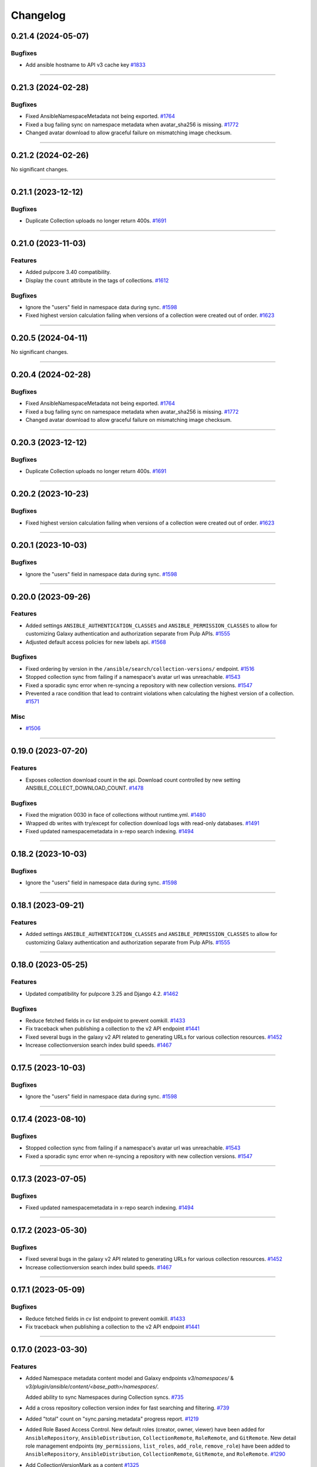 =========
Changelog
=========

..
    You should *NOT* be adding new change log entries to this file, this
    file is managed by towncrier. You *may* edit previous change logs to
    fix problems like typo corrections or such.
    To add a new change log entry, please see
    https://docs.pulpproject.org/en/3.0/nightly/contributing/git.html#changelog-update

    WARNING: Don't drop the next directive!

.. towncrier release notes start

0.21.4 (2024-05-07)
===================

Bugfixes
--------

- Add ansible hostname to API v3 cache key
  `#1833 <https://github.com/pulp/pulp_ansible/issues/1833>`__


----


0.21.3 (2024-02-28)
===================

Bugfixes
--------

- Fixed AnsibleNamespaceMetadata not being exported.
  `#1764 <https://github.com/pulp/pulp_ansible/issues/1764>`__
- Fixed a bug failing sync on namespace metadata when avatar_sha256 is missing.
  `#1772 <https://github.com/pulp/pulp_ansible/issues/1772>`__
- Changed avatar download to allow graceful failure on mismatching image checksum.
  


----


0.21.2 (2024-02-26)
===================

No significant changes.


----


0.21.1 (2023-12-12)
===================

Bugfixes
--------

- Duplicate Collection uploads no longer return 400s.
  `#1691 <https://github.com/pulp/pulp_ansible/issues/1691>`__


----


0.21.0 (2023-11-03)
===================

Features
--------

- Added pulpcore 3.40 compatibility.
- Display the ``count`` attribute in the tags of collections.
  `#1612 <https://github.com/pulp/pulp_ansible/issues/1612>`__


Bugfixes
--------

- Ignore the "users" field in namespace data during sync.
  `#1598 <https://github.com/pulp/pulp_ansible/issues/1598>`__
- Fixed highest version calculation failing when versions of a collection were created out of order.
  `#1623 <https://github.com/pulp/pulp_ansible/issues/1623>`__


----


0.20.5 (2024-04-11)
===================

No significant changes.


----


0.20.4 (2024-02-28)
===================

Bugfixes
--------

- Fixed AnsibleNamespaceMetadata not being exported.
  `#1764 <https://github.com/pulp/pulp_ansible/issues/1764>`__
- Fixed a bug failing sync on namespace metadata when avatar_sha256 is missing.
  `#1772 <https://github.com/pulp/pulp_ansible/issues/1772>`__
- Changed avatar download to allow graceful failure on mismatching image checksum.
  


----


0.20.3 (2023-12-12)
===================

Bugfixes
--------

- Duplicate Collection uploads no longer return 400s.
  `#1691 <https://github.com/pulp/pulp_ansible/issues/1691>`__


----


0.20.2 (2023-10-23)
===================

Bugfixes
--------

- Fixed highest version calculation failing when versions of a collection were created out of order.
  `#1623 <https://github.com/pulp/pulp_ansible/issues/1623>`__


----


0.20.1 (2023-10-03)
===================

Bugfixes
--------

- Ignore the "users" field in namespace data during sync.
  `#1598 <https://github.com/pulp/pulp_ansible/issues/1598>`__


----


0.20.0 (2023-09-26)
===================

Features
--------

- Added settings ``ANSIBLE_AUTHENTICATION_CLASSES`` and ``ANSIBLE_PERMISSION_CLASSES`` to allow for
  customizing Galaxy authentication and authorization separate from Pulp APIs.
  `#1555 <https://github.com/pulp/pulp_ansible/issues/1555>`__
- Adjusted default access policies for new labels api.
  `#1568 <https://github.com/pulp/pulp_ansible/issues/1568>`__


Bugfixes
--------

- Fixed ordering by version in the ``/ansible/search/collection-versions/`` endpoint.
  `#1516 <https://github.com/pulp/pulp_ansible/issues/1516>`__
- Stopped collection sync from failing if a namespace's avatar url was unreachable.
  `#1543 <https://github.com/pulp/pulp_ansible/issues/1543>`__
- Fixed a sporadic sync error when re-syncing a repository with new collection versions.
  `#1547 <https://github.com/pulp/pulp_ansible/issues/1547>`__
- Prevented a race condition that lead to contraint violations when calculating the highest version of a collection.
  `#1571 <https://github.com/pulp/pulp_ansible/issues/1571>`__


Misc
----

- `#1506 <https://github.com/pulp/pulp_ansible/issues/1506>`__


----


0.19.0 (2023-07-20)
===================

Features
--------

- Exposes collection download count in the api.
  Download count controlled by new setting ANSIBLE_COLLECT_DOWNLOAD_COUNT.
  `#1478 <https://github.com/pulp/pulp_ansible/issues/1478>`__


Bugfixes
--------

- Fixed the migration 0030 in face of collections without runtime.yml.
  `#1480 <https://github.com/pulp/pulp_ansible/issues/1480>`__
- Wrapped db writes with try/except for collection download logs with read-only databases.
  `#1491 <https://github.com/pulp/pulp_ansible/issues/1491>`__
- Fixed updated namespacemetadata in x-repo search indexing.
  `#1494 <https://github.com/pulp/pulp_ansible/issues/1494>`__


----


0.18.2 (2023-10-03)
===================

Bugfixes
--------

- Ignore the "users" field in namespace data during sync.
  `#1598 <https://github.com/pulp/pulp_ansible/issues/1598>`__


----


0.18.1 (2023-09-21)
===================

Features
--------

- Added settings ``ANSIBLE_AUTHENTICATION_CLASSES`` and ``ANSIBLE_PERMISSION_CLASSES`` to allow for
  customizing Galaxy authentication and authorization separate from Pulp APIs.
  `#1555 <https://github.com/pulp/pulp_ansible/issues/1555>`__


----


0.18.0 (2023-05-25)
===================

Features
--------

- Updated compatibility for pulpcore 3.25 and Django 4.2.
  `#1462 <https://github.com/pulp/pulp_ansible/issues/1462>`__


Bugfixes
--------

- Reduce fetched fields in cv list endpoint to prevent oomkill.
  `#1433 <https://github.com/pulp/pulp_ansible/issues/1433>`__
- Fix traceback when publishing a collection to the v2 API endpoint
  `#1441 <https://github.com/pulp/pulp_ansible/issues/1441>`__
- Fixed several bugs in the galaxy v2 API related to generating URLs for various collection resources.
  `#1452 <https://github.com/pulp/pulp_ansible/issues/1452>`__
- Increase collectionversion search index build speeds.
  `#1467 <https://github.com/pulp/pulp_ansible/issues/1467>`__


----


0.17.5 (2023-10-03)
===================

Bugfixes
--------

- Ignore the "users" field in namespace data during sync.
  `#1598 <https://github.com/pulp/pulp_ansible/issues/1598>`__


----


0.17.4 (2023-08-10)
===================

Bugfixes
--------

- Stopped collection sync from failing if a namespace's avatar url was unreachable.
  `#1543 <https://github.com/pulp/pulp_ansible/issues/1543>`__
- Fixed a sporadic sync error when re-syncing a repository with new collection versions.
  `#1547 <https://github.com/pulp/pulp_ansible/issues/1547>`__


----


0.17.3 (2023-07-05)
===================

Bugfixes
--------

- Fixed updated namespacemetadata in x-repo search indexing.
  `#1494 <https://github.com/pulp/pulp_ansible/issues/1494>`__


----


0.17.2 (2023-05-30)
===================

Bugfixes
--------

- Fixed several bugs in the galaxy v2 API related to generating URLs for various collection resources.
  `#1452 <https://github.com/pulp/pulp_ansible/issues/1452>`__
- Increase collectionversion search index build speeds.
  `#1467 <https://github.com/pulp/pulp_ansible/issues/1467>`__


----


0.17.1 (2023-05-09)
===================

Bugfixes
--------

- Reduce fetched fields in cv list endpoint to prevent oomkill.
  `#1433 <https://github.com/pulp/pulp_ansible/issues/1433>`__
- Fix traceback when publishing a collection to the v2 API endpoint
  `#1441 <https://github.com/pulp/pulp_ansible/issues/1441>`__


----


0.17.0 (2023-03-30)
===================

Features
--------

- Added Namespace metadata content model and Galaxy endpoints `v3/namespaces/` & `v3/plugin/ansible/content/<base_path>/namespaces/`.

  Added ability to sync Namespaces during Collection syncs.
  `#735 <https://github.com/pulp/pulp_ansible/issues/735>`__
- Add a cross repository collection version index for fast searching and filtering.
  `#739 <https://github.com/pulp/pulp_ansible/issues/739>`__
- Added "total" count on "sync.parsing.metadata" progress report.
  `#1219 <https://github.com/pulp/pulp_ansible/issues/1219>`__
- Added Role Based Access Control.
  New default roles (creator, owner, viewer) have been added for ``AnsibleRepository``, ``AnsibleDistribution``,
  ``CollectionRemote``, ``RoleRemote``, and ``GitRemote``.
  New detail role management endpoints (``my_permissions``, ``list_roles``, ``add_role``,
  ``remove_role``) have been added to ``AnsibleRepository``, ``AnsibleDistribution``, ``CollectionRemote``,
  ``GitRemote``, and ``RoleRemote``.
  `#1290 <https://github.com/pulp/pulp_ansible/issues/1290>`__
- Add CollectionVersionMark as a content
  `#1325 <https://github.com/pulp/pulp_ansible/issues/1325>`__
- Added ``last_sync_task`` field to ``CollectionRemote`` and ``AnsibleRepository``.
  Added filtering by ``url`` in ``CollectionRemote``.
  `#1344 <https://github.com/pulp/pulp_ansible/issues/1344>`__
- Created POST ``{repo_href}/copy_collection_version/`` and POST
  ``{repo_href}/copy_collection_version/`` API endpoints which
  allow for copying and moving collections between repos.
  `#1394 <https://github.com/pulp/pulp_ansible/issues/1394>`__


Bugfixes
--------

- GitRemotes can now be attached to an AnsibleRepository.
  `#1140 <https://github.com/pulp/pulp_ansible/issues/1140>`__
- Fixed a 500 server error in the ``repositories/ansible/ansible/{repository_pk}/versions/{number}/rebuild_metadata/`` endpoint.
  `#1322 <https://github.com/pulp/pulp_ansible/issues/1322>`__
- Pinned the dependency upper bound on setuptools to <66.2.0. Newer versions introduce stricter
  PEP-440 parsing.
  `#1340 <https://github.com/pulp/pulp_ansible/issues/1340>`__
- Fixed duplicate operationIDs in Galaxy V1 & V2 API endpoint schemas.
  `#1356 <https://github.com/pulp/pulp_ansible/issues/1356>`__
- Fix exclude list when syncing from galaxy_ng.
  `#1381 <https://github.com/pulp/pulp_ansible/issues/1381>`__
- Fixed broken sync form servers without signatures or marks.
  `#1387 <https://github.com/pulp/pulp_ansible/issues/1387>`__
- Fix 404 on collection detail routing for collections with a name of "collections".
  `#1388 <https://github.com/pulp/pulp_ansible/issues/1388>`__
- Pre-release collection versions should only be higher than stable releases when none exist.
  `#1391 <https://github.com/pulp/pulp_ansible/issues/1391>`__
- Selectively delete indexes for content no longer in the repo.
  `#1396 <https://github.com/pulp/pulp_ansible/issues/1396>`__


Improved Documentation
----------------------

- Fixed linebreak issues in remote workflow cli examples.
  `#1328 <https://github.com/pulp/pulp_ansible/issues/1328>`__


Misc
----

- `#1349 <https://github.com/pulp/pulp_ansible/issues/1349>`__


----


0.16.2 (2023-12-14)
===================

Bugfixes
--------

- Fix exclude list when syncing from galaxy_ng.
  `#1381 <https://github.com/pulp/pulp_ansible/issues/1381>`__
- Fix traceback when publishing a collection to the v2 API endpoint
  `#1441 <https://github.com/pulp/pulp_ansible/issues/1441>`__


----


0.16.1 (2023-02-23)
===================

Bugfixes
--------

- Removed unused dependency on packaging.
  `#1366 <https://github.com/pulp/pulp_ansible/issues/1366>`__


Improved Documentation
----------------------

- Fixed linebreak issues in remote workflow cli examples.
  `#1328 <https://github.com/pulp/pulp_ansible/issues/1328>`__


Misc
----

- `#1349 <https://github.com/pulp/pulp_ansible/issues/1349>`__


----


0.16.0 (2022-12-01)
===================

Features
--------

- An existing artifact or upload object can now be used to create a Collection.
  `#1175 <https://github.com/pulp/pulp_ansible/issues/1175>`__


Bugfixes
--------

- Properly return 400 error when trying to create/upload a duplicate Collection.
  `#1175 <https://github.com/pulp/pulp_ansible/issues/1175>`__
- Fixed unnecessary creation of intermediate repository versions when performing a collection delete.
  `#1274 <https://github.com/pulp/pulp_ansible/issues/1274>`__
- Limit search_vector to only tags for the collectionversion instead of all collectionversions.
  `#1278 <https://github.com/pulp/pulp_ansible/issues/1278>`__


Deprecations and Removals
-------------------------

- Renamed CollectionVersion upload fields [namespace, name, version] to expected_[namespace, name, version].

  Deprecated /ansible/collections/ upload endpoint. Use /pulp/api/v3/content/ansible/collection_versions/ instead.

  Deprecated Galaxy V2 Collection upload endpoint. Use Galaxy V3 Collection Artifact upload endpoint instead.
  `#1176 <https://github.com/pulp/pulp_ansible/issues/1176>`__


Misc
----

- `#1273 <https://github.com/pulp/pulp_ansible/issues/1273>`__


----


0.15.4 (2023-12-14)
===================

Bugfixes
--------

- Fix exclude list when syncing from galaxy_ng.
  `#1381 <https://github.com/pulp/pulp_ansible/issues/1381>`__


----


0.15.3 (2023-02-23)
===================

Bugfixes
--------

- Removed unused dependency on packaging.
  `#1366 <https://github.com/pulp/pulp_ansible/issues/1366>`__


Misc
----

- `#1349 <https://github.com/pulp/pulp_ansible/issues/1349>`__


----


0.15.2 (2023-02-03)
===================

Bugfixes
--------

- Pinned the dependency upper bound on setuptools to <66.2.0. Newer versions introduce stricter
  PEP-440 parsing.
  `#1340 <https://github.com/pulp/pulp_ansible/issues/1340>`__


----


0.15.1 (2023-01-20)
===================

Improved Documentation
----------------------

- Fixed linebreak issues in remote workflow cli examples.
  `#1328 <https://github.com/pulp/pulp_ansible/issues/1328>`__


Misc
----

- `#1273 <https://github.com/pulp/pulp_ansible/issues/1273>`__


----


0.15.0 (2022-09-21)
===================

Features
--------

- Implement v3/plugin/client-configuration/ endpoint to communicate to the ansible galaxy client
  which distribution to use.
  `#740 <https://github.com/pulp/pulp_ansible/issues/740>`__
- Added modelresources for Pulp import/export of collection version signatures.
  `#844 <https://github.com/pulp/pulp_ansible/issues/844>`__
- Added CollectionDownloadLog table and logger.
  `#946 <https://github.com/pulp/pulp_ansible/issues/946>`__
- Added ``rebuild_metadata`` endpoint to ansible repositories and repository versions.
  `#1106 <https://github.com/pulp/pulp_ansible/issues/1106>`__


Bugfixes
--------

- Fixed bug where Git Remote failed to clone git submodules when syncing a collection from a git
  repository.
  `#1065 <https://github.com/pulp/pulp_ansible/issues/1065>`__
- Add a `gpgkey` field to the ansible repository to ease verification of collection signatures.
  `#1086 <https://github.com/pulp/pulp_ansible/issues/1086>`__
- Fixed a bug where updating a CollectionRemote did not reset all repositories sync timestamp.
  `#1177 <https://github.com/pulp/pulp_ansible/issues/1177>`__
- Update the jsonschema requirements to not conflict with ansible-lint. Currently ansible-lint requires at least 4.9, so match that.
  `#1202 <https://github.com/pulp/pulp_ansible/issues/1202>`__
- Switched the attribute `token` on `CollectionRemotes` to be encrypted in the database and not to
  be exposed in the API.
  `#1221 <https://github.com/pulp/pulp_ansible/issues/1221>`__


Deprecations and Removals
-------------------------

- Removed ``keyring`` attribute from repositories in favor of ``gpgkey``.
  `#1086 <https://github.com/pulp/pulp_ansible/issues/1086>`__


Misc
----

- `#1230 <https://github.com/pulp/pulp_ansible/issues/1230>`__, `#1245 <https://github.com/pulp/pulp_ansible/issues/1245>`__


----


0.14.2 (2022-09-15)
===================

Bugfixes
--------

- Update the jsonschema requirements to not conflict with ansible-lint. Currently ansible-lint requires at least 4.9, so match that.
  `#1202 <https://github.com/pulp/pulp_ansible/issues/1202>`__


----


0.14.1 (2022-09-09)
===================

Misc
----

- `#1230 <https://github.com/pulp/pulp_ansible/issues/1230>`__


----


0.14.0 (2022-06-30)
===================

Features
--------

- Enable support for the pulpcore setting ``REDIRECT_TO_OBJECT_STORAGE=False``.
  `#943 <https://github.com/pulp/pulp_ansible/issues/943>`__


Bugfixes
--------

- Fixed 500 error when accessing Galaxy APIs when distribution is not pointing to a repository.
  `#909 <https://github.com/pulp/pulp_ansible/issues/909>`__
- Allow deleting collection versions when another version of the collection satisfies requirements.
  `#933 <https://github.com/pulp/pulp_ansible/issues/933>`__
- Fixed generation of the redirect url to the object storage
  `#956 <https://github.com/pulp/pulp_ansible/issues/956>`__
- Fixed improper type ``KeyringEnum`` being generated in client bindings.
  `#973 <https://github.com/pulp/pulp_ansible/issues/973>`__


Misc
----

- `#1035 <https://github.com/pulp/pulp_ansible/issues/1035>`__


----


0.13.6 (2023-02-03)
===================

Bugfixes
--------

- Pinned the dependency upper bound on setuptools to <66.2.0. Newer versions introduce stricter
  PEP-440 parsing.
  `#1340 <https://github.com/pulp/pulp_ansible/issues/1340>`__


Improved Documentation
----------------------

- Fixed linebreak issues in remote workflow cli examples.
  `#1328 <https://github.com/pulp/pulp_ansible/issues/1328>`__


----


0.13.5 (2022-11-16)
===================

Bugfixes
--------

- Switched the attribute `token` on `CollectionRemotes` not to be exposed in the API.
  `#1221 <https://github.com/pulp/pulp_ansible/issues/1221>`__


Misc
----

- `#1218 <https://github.com/pulp/pulp_ansible/issues/1218>`__


----


0.13.4 (2022-08-23)
===================

No significant changes.


----


0.13.3 (2022-08-22)
===================

No significant changes.


----


0.13.2 (2022-06-17)
===================

No significant changes.


----


0.13.1 (2022-06-15)
===================

Bugfixes
--------

- Allow deleting collection versions when another version of the collection satisfies requirements.
  `#933 <https://github.com/pulp/pulp_ansible/issues/933>`__
- Fixed improper type ``KeyringEnum`` being generated in client bindings.
  `#973 <https://github.com/pulp/pulp_ansible/issues/973>`__


----


0.13.0 (2022-04-11)
===================

Features
--------

- Galaxy API Refactor stage 1

  Move the existing collection views under /plugin/ansible/.
  Redirects the legacy v3 endpoints to their counterparts in /plugin/ansible/.
  Adds a new configuration option ANSIBLE_DEFAULT_DISTRIBUTION_PATH that allows users to configure a default distribution base path for the API.
  Adds a new configuration option ANSIBLE_URL_NAMESPACE that allows django URL namespace to be set on reverse so that urls can be configured to point correctly to the galaxy APIs when pulp ansible is deployed as part of automation hub.
  Adds the get v3/artifacts/path/file API endpoint from galaxy_ng.
  Enable RedirectContentGuard.
  `#728 <https://github.com/pulp/pulp_ansible/issues/728>`__
- Added upload endpoint for ``/content/ansible/collection_signatures/``
  `#837 <https://github.com/pulp/pulp_ansible/issues/837>`__
- Made certs dir configurable
  `#851 <https://github.com/pulp/pulp_ansible/issues/851>`__
- Add api endpoints to delete collections and collection versions.
  `#879 <https://github.com/pulp/pulp_ansible/issues/879>`__


Bugfixes
--------

- Fixed ``manifest`` and ``files`` fields not being set when uploading a collection.
  `#840 <https://github.com/pulp/pulp_ansible/issues/840>`__
- Signatures are now properly generated from a collection's MANIFEST.json file.
  `#841 <https://github.com/pulp/pulp_ansible/issues/841>`__
- Fixed collection signature filtering by ``signed_collection`` and ``signing_service``.
  `#860 <https://github.com/pulp/pulp_ansible/issues/860>`__
- Fix a bug where when a collection version is removed from a repository, it's associated signatures
  and deprecated content remains in the repository.
  `#889 <https://github.com/pulp/pulp_ansible/issues/889>`__


----


0.12.1 (2022-04-11)
===================

Bugfixes
--------

- Fixed ``manifest`` and ``files`` fields not being set when uploading a collection.
  `#840 <https://github.com/pulp/pulp_ansible/issues/840>`__


----


0.12.0 (2022-02-02)
===================

Features
--------

- Added Collection Signatures to the Galaxy V3 API to allow for syncing of signatures during a collection sync.
  `#748 <https://github.com/pulp/pulp_ansible/issues/748>`_
- Added ``CollectionVersionSignature`` content model to store signatures for Collections.
  `#757 <https://github.com/pulp/pulp_ansible/issues/757>`_
- Added API to serve Collection Signatures at ``/pulp/api/v3/content/ansible/collection_signatures/``.
  `#758 <https://github.com/pulp/pulp_ansible/issues/758>`_
- Enabled Collection Remote to sync content that was initially synced using Git Remote.
  `#778 <https://github.com/pulp/pulp_ansible/issues/778>`_


Bugfixes
--------

- Fixed the migrations 0035 and 0036 that handle the transition of deprecations to being repository
  content and used to fail on uniquenes constraints.
  `#791 <https://github.com/pulp/pulp_ansible/issues/791>`_
- Use proxy auth credentials of a Remote when syncing content
  `#801 <https://github.com/pulp/pulp_ansible/issues/801>`_
- Adds workaround to handle collections that do not have a ``requires_ansible`` in the
  ``meta/runtime.yml`` data. This can happen in collections from ``galaxy.ansible.com``.
  `#806 <https://github.com/pulp/pulp_ansible/issues/806>`_


Misc
----

- `#813 <https://github.com/pulp/pulp_ansible/issues/813>`_


----


0.11.1 (2021-12-20)
===================

Misc
----

- `#774 <https://github.com/pulp/pulp_ansible/issues/774>`_


----


0.11.0 (2021-12-15)
===================

Features
--------

- Added ability to sync only metadata from a Git remote. This is a tech preview feature. The
  functionality may change in the future.
  `#744 <https://github.com/pulp/pulp_ansible/issues/744>`_
- Syncing now excludes collection versions found at ``/excludes/`` endpoint of remote.
  `#750 <https://github.com/pulp/pulp_ansible/issues/750>`_
- Added a Git Remote that is used to sync content from Git repositories. This is a tech preview
  feature. The functionality may change in the future.
  `#751 <https://github.com/pulp/pulp_ansible/issues/751>`_
- Added ability to sync collections using GitRemote. This is a tech preview feature. The
  functionality may change in the future.
  `#752 <https://github.com/pulp/pulp_ansible/issues/752>`_
- Use ``shared_resources`` in tasks where appropriate.
  `#753 <https://github.com/pulp/pulp_ansible/issues/753>`_


Bugfixes
--------

- Case-insensitive search for the ``owner__username`` and role ``name`` fields in the pulp_ansible role view (same as on galaxy.ansible.com).
  `#747 <https://github.com/pulp/pulp_ansible/issues/747>`_


----


0.10.5 (2023-02-03)
===================

Bugfixes
--------

- Pinned the dependency upper bound on setuptools to <66.2.0. Newer versions introduce stricter
  PEP-440 parsing.
  `#1340 <https://github.com/pulp/pulp_ansible/issues/1340>`__


Improved Documentation
----------------------

- Fixed linebreak issues in remote workflow cli examples.
  `#1328 <https://github.com/pulp/pulp_ansible/issues/1328>`__


----


0.10.4 (2022-11-17)
===================

Bugfixes
--------

- Switched the attribute `token` on `CollectionRemotes` not to be exposed in the API.
  `#1221 <https://github.com/pulp/pulp_ansible/issues/1221>`__


----


0.10.3 (2022-06-07)
===================

Bugfixes
--------

- Syncing now excludes collection versions found at ``/excludes/`` endpoint of remote.
  `#960 <https://github.com/pulp/pulp_ansible/issues/960>`__


----


0.10.2 (2022-01-31)
===================

Bugfixes
--------

- Fixed the migrations 0035 and 0036 that handle the transition of deprecations to being repository
  content and used to fail on uniquenes constraints.
  `#791 <https://github.com/pulp/pulp_ansible/issues/791>`_
- Use proxy auth credentials of a Remote when syncing content
  `#801 <https://github.com/pulp/pulp_ansible/issues/801>`_
- Adds workaround to handle collections that do not have a ``requires_ansible`` in the
  ``meta/runtime.yml`` data. This can happen in collections from ``galaxy.ansible.com``.
  `#806 <https://github.com/pulp/pulp_ansible/issues/806>`_


----


0.10.1 (2021-10-05)
===================

Bugfixes
--------

- Added a better error message when trying to sync a missing collection using V3 endpoints.
  `#9404 <https://pulp.plan.io/issues/9404>`_
- Ensure deprecation status is in sync with the remote
  `#9442 <https://pulp.plan.io/issues/9442>`_
- Fixed optimized mirror syncs erroneously removing all content in the repository.
  `#9476 <https://pulp.plan.io/issues/9476>`_
- Changed the use of ``dispatch`` to match the signature from pulpcore>=3.15.
  `#9483 <https://pulp.plan.io/issues/9483>`_


Misc
----

- `#9368 <https://pulp.plan.io/issues/9368>`_


----


0.10.0 (2021-08-31)
===================

Features
--------

- Made deprecation exportable/importable
  `#8205 <https://pulp.plan.io/issues/8205>`_


Bugfixes
--------

- Fixed bug where sync tasks would open a lot of DB connections.
  `#9260 <https://pulp.plan.io/issues/9260>`_


Deprecations and Removals
-------------------------

- Turned collection deprecation status into a content.

  .. warning::

   Current deprecation history will be lost, only accounting for
   the latest repository version.

  `#8205 <https://pulp.plan.io/issues/8205>`_
- Dropped support for Python 3.6 and 3.7. pulp_ansible now supports Python 3.8+.
  `#9034 <https://pulp.plan.io/issues/9034>`_


Misc
----

- `#9119 <https://pulp.plan.io/issues/9119>`_


----


0.9.2 (2021-10-04)
==================

Bugfixes
--------

- Fixed optimized mirror syncs erroneously removing all content in the repository.
  (backported from #9476)
  `#9480 <https://pulp.plan.io/issues/9480>`_


----


0.9.1 (2021-08-25)
==================

Bugfixes
--------

- Improved performance on reporting progress on parsing collection metadata
  `#9137 <https://pulp.plan.io/issues/9137>`_
- Ensure galaxy-importer is used when uploading collections
  `#9220 <https://pulp.plan.io/issues/9220>`_


Misc
----

- `#9250 <https://pulp.plan.io/issues/9250>`_


----


0.9.0 (2021-07-21)
==================

Bugfixes
--------

- Renaming bindings to be compatible with pulpcore >= 3.14
  `#8971 <https://pulp.plan.io/issues/8971>`_


Misc
----

- `#8882 <https://pulp.plan.io/issues/8882>`_


----


0.8.1 (2021-07-21)
==================

Bugfixes
--------

- Fixed an error message which indicated that the remote url was invalid when in fact the requirements
  source url was invalid.
  `#8957 <https://pulp.plan.io/issues/8957>`_
- Use proxy auth credentials of a Remote when syncing content.
  `#9075 <https://pulp.plan.io/issues/9075>`_


Misc
----

- `#9006 <https://pulp.plan.io/issues/9006>`_


----


0.8.0 (2021-06-01)
Features
--------

- Pulp Ansible can now sync collection dependencies by setting the ``sync_dependencies`` option for ``CollectionRemote`` objects.
  (By default set to true)
  `#7751 <https://pulp.plan.io/issues/7751>`_
- Enabled pulp_label support for AnsibleDistributions
  `#8441 <https://pulp.plan.io/issues/8441>`_
- Provide backend storage url to galaxy-importer on collection import.
  `#8486 <https://pulp.plan.io/issues/8486>`_


Bugfixes
--------

- `/collection_versions/all/` endpoint is now streamed to alleviate timeout issues
  `#8439 <https://pulp.plan.io/issues/8439>`_
- V3 sync now properly waits for async task completion
  `#8442 <https://pulp.plan.io/issues/8442>`_
- Remove scheme from apache snippet
  `#8572 <https://pulp.plan.io/issues/8572>`_
- Fix collections endpoint for collections named "api"
  `#8587 <https://pulp.plan.io/issues/8587>`_
- Fix requirements.yml parser for pinned collection version
  `#8627 <https://pulp.plan.io/issues/8627>`_
- Fixed dependency syncing slowing down from excessive task creation
  `#8639 <https://pulp.plan.io/issues/8639>`_
- Updated api lengths for collection version fields to match db model lengths.
  `#8649 <https://pulp.plan.io/issues/8649>`_
- Optimized unpaginated collection_versions endpoint
  `#8746 <https://pulp.plan.io/issues/8746>`_


Improved Documentation
----------------------

- Fixed broken link on client bindings page
  `#8298 <https://pulp.plan.io/issues/8298>`_


Misc
----

- `#8589 <https://pulp.plan.io/issues/8589>`_


----


0.7.6 (2022-06-07)
==================

Bugfixes
--------

- Syncing now excludes collection versions found at ``/excludes/`` endpoint of remote.
  `#959 <https://github.com/pulp/pulp_ansible/issues/959>`__
- Fixed optimized mirror syncs erroneously removing all content in the repository.
  `#974 <https://github.com/pulp/pulp_ansible/issues/974>`__


----


0.7.5 (2022-01-31)
==================

Bugfixes
--------

- Use proxy auth credentials of a Remote when syncing content
  `#801 <https://github.com/pulp/pulp_ansible/issues/801>`_
- Adds workaround to handle collections that do not have a ``requires_ansible`` in the
  ``meta/runtime.yml`` data. This can happen in collections from ``galaxy.ansible.com``.
  `#806 <https://github.com/pulp/pulp_ansible/issues/806>`_


----


0.7.4 (2021-11-12)
==================

Bugfixes
--------

- `/collection_versions/all/` endpoint is now streamed to alleviate timeout issues
  Optimized unpaginated collection_versions endpoint
  (backported from #8439 and #8746) rochacbruno
  `#8923 <https://pulp.plan.io/issues/8923>`_
- Use proxy auth credentials of a Remote when syncing content. Warning: This is not a proper fix.
  The actual fix is shipped with 0.7.5.
  `#9391 <https://pulp.plan.io/issues/9391>`_


Misc
----

- `#8857 <https://pulp.plan.io/issues/8857>`_


----


0.7.3 (2021-04-29)
==================

Bugfixes
--------

- Fix requirements.yml parser for pinned collection version
  `#8647 <https://pulp.plan.io/issues/8647>`_
- V3 sync now properly waits for async task completion
  `#8664 <https://pulp.plan.io/issues/8664>`_
- Remove scheme from apache snippet
  `#8665 <https://pulp.plan.io/issues/8665>`_
- Fix collections endpoint for collections named "api"
  `#8666 <https://pulp.plan.io/issues/8666>`_
- Updated api lengths for collection version fields to match db model lengths.
  `#8667 <https://pulp.plan.io/issues/8667>`_


----


0.7.2 (2021-04-09)
==================

No significant changes.


----


0.7.1 (2021-03-04)
==================

Bugfixes
--------

- Removing ``manifest`` and ``files`` from metadata endpoints.
  `#8264 <https://pulp.plan.io/issues/8264>`_
- Fix V3 collection list endpoint when repository is empty
  `#8276 <https://pulp.plan.io/issues/8276>`_
- Use DRF token when no ``auth_url`` is provided
  `#8290 <https://pulp.plan.io/issues/8290>`_
- Fixed bug where rate limit wasn't being honored.
  `#8300 <https://pulp.plan.io/issues/8300>`_


----


0.7.0 (2021-02-11)
==================

Features
--------

- Ansible export/import is now available as a tech preview feature
  `#6738 <https://pulp.plan.io/issues/6738>`_
- Expose MANIFEST.json and FILES.json at CollectionVersion endpoint
  `#7572 <https://pulp.plan.io/issues/7572>`_
- Introduce a new ``v3/`` endpoint returning publication time
  `#7939 <https://pulp.plan.io/issues/7939>`_
- Introduces a new ``v3/collections/all/`` endpoint returning all collections unpaginated.
  `#7940 <https://pulp.plan.io/issues/7940>`_
- Introduces a new ``v3/collection_versions/all/`` endpoint returning all collections versions
  unpaginated.
  `#7941 <https://pulp.plan.io/issues/7941>`_
- Improve sync performance with no-op when possible. To disable the no-op optimization use the
  ``optimize=False`` option on the ``sync`` call.
  `#7942 <https://pulp.plan.io/issues/7942>`_
- Adds the ``requires_ansible`` attribute to the Galaxy V3 CollectionVersion APIs.
  This documents the version of Ansible required to use the collection.
  `#7949 <https://pulp.plan.io/issues/7949>`_
- Field ``updated_at`` from Galaxy v3 Collections endpoint using latest instead of highest version
  `#8012 <https://pulp.plan.io/issues/8012>`_
- Efficient sync with unpaginated metadata endpoints if they are available.
  `#8177 <https://pulp.plan.io/issues/8177>`_


Bugfixes
--------

- Make collection namespace max_length consistent in models
  `#8078 <https://pulp.plan.io/issues/8078>`_


Improved Documentation
----------------------

- Move official docs site to https://docs.pulpproject.org/pulp_ansible/.
  `#7926 <https://pulp.plan.io/issues/7926>`_
- Updated Roles and Collections workflows to use Pulp-CLI commands
  `#8076 <https://pulp.plan.io/issues/8076>`_


Misc
----

- `#8216 <https://pulp.plan.io/issues/8216>`_


----


0.6.2 (2021-03-03)
==================

Bugfixes
--------

- Use DRF token when no ``auth_url`` is provided
  `#8290 <https://pulp.plan.io/issues/8290>`_


----


0.6.1 (2021-01-15)
==================

Bugfixes
--------

- Allow updating ``auth_url`` on CollectionRemote when ``token`` is already set
  `#7957 <https://pulp.plan.io/issues/7957>`_
- Fixed create_task calls for Python 3.6 in collections tasks
  `#8098 <https://pulp.plan.io/issues/8098>`_


----


0.6.0 (2020-12-01)
==================

Features
--------

- Enable filter by name/namespace on Collections V3 endpoint
  `#7873 <https://pulp.plan.io/issues/7873>`_


Bugfixes
--------

- Allows a requirements.yml collection version specification to be respected during sync.
  `#7739 <https://pulp.plan.io/issues/7739>`_
- Allow requirements.yml with different sources to sync correctly.
  `#7741 <https://pulp.plan.io/issues/7741>`_
- Increased collection tag field length from 32 to 64, which allows sync to work for longer tag names
  used on galaxy.ansible.com.
  `#7827 <https://pulp.plan.io/issues/7827>`_


Misc
----

- `#7777 <https://pulp.plan.io/issues/7777>`_


----


0.5.11 (2022-01-31)
===================

Bugfixes
--------

- Use proxy auth credentials of a Remote when syncing content
  `#801 <https://github.com/pulp/pulp_ansible/issues/801>`_


----


0.5.10 (2021-09-13)
===================

Bugfixes
--------

- Use proxy auth credentials of a Remote when syncing content.
  `#9390 <https://pulp.plan.io/issues/9390>`_


----


0.5.9 (2021-04-29)
==================

Bugfixes
--------

- Remove scheme from apache snippet
  `#8661 <https://pulp.plan.io/issues/8661>`_
- Fix collections endpoint for collections named "api"
  `#8662 <https://pulp.plan.io/issues/8662>`_
- Updated api lengths for collection version fields to match db model lengths.
  `#8663 <https://pulp.plan.io/issues/8663>`_


----


0.5.8 (2021-03-08)
==================

Bugfixes
--------

- Allow updating ``auth_url`` on CollectionRemote when ``token`` is already set
  `#8362 <https://pulp.plan.io/issues/8362>`_


----


0.5.7 (2021-03-03)
==================

Bugfixes
--------

- Use DRF token when no ``auth_url`` is provided
  `#8290 <https://pulp.plan.io/issues/8290>`_


----


0.5.6 (2021-01-12)
==================

Bugfixes
--------

- Fixed v3 schema pagination to match OpenAPI standard
  `#8037 <https://pulp.plan.io/issues/8037>`_
- Fix collection version comparison on re-syncs
  `#8039 <https://pulp.plan.io/issues/8039>`_
- Enable proxy on token refresh requests
  `#8051 <https://pulp.plan.io/issues/8051>`_


----


0.5.5 (2020-12-11)
==================

Bugfixes
--------

- Field ``updated_at`` from Galaxy v3 Collections endpoint using highest version
  `#7990 <https://pulp.plan.io/issues/7990>`_


----


0.5.4 (2020-12-04)
==================

Bugfixes
--------

- Increase interval between requests when token is required
  `#7929 <https://pulp.plan.io/issues/7929>`_


----


0.5.3 (2020-12-04)
==================

Bugfixes
--------

- Avoid rate limiting by slowing down sync when token is required
  `#7917 <https://pulp.plan.io/issues/7917>`_


----


0.5.2 (2020-11-19)
==================

Bugfixes
--------

- Improve MANIFEST.json handling and provide better error message
  `#5745 <https://pulp.plan.io/issues/5745>`_
- Ensure that when creating a ``CollectionRemote`` you can use ``token`` without specifying ``auth_url``
  `#7821 <https://pulp.plan.io/issues/7821>`_
- Fix version comparisons during sync and upload when comparing the same version with different build
  numbers.
  `#7826 <https://pulp.plan.io/issues/7826>`_
- Stop making requests to docs-blob endpoint on Galaxy v2
  `#7830 <https://pulp.plan.io/issues/7830>`_
- Avoid to download docs-blob when content is already saved
  `#7831 <https://pulp.plan.io/issues/7831>`_
- Ensure deprecation status is synced even when no content changes
  `#7834 <https://pulp.plan.io/issues/7834>`_
- Fix deprecation status update for pulp-ansible-client
  `#7871 <https://pulp.plan.io/issues/7871>`_
- Makes ``url`` optional when patching a collection remote
  `#7872 <https://pulp.plan.io/issues/7872>`_


----


0.5.1 (2020-11-09)
==================

Bugfixes
--------

- Token refresh happens when needed, not on every call.
  `#7643 <https://pulp.plan.io/issues/7643>`_
- Field ``updated_at`` from Galaxy v3 Collections endpoint using latest instead of highest version
  `#7775 <https://pulp.plan.io/issues/7775>`_
- Allow CollectionUploadViewSet subclass to set own serializer
  `#7788 <https://pulp.plan.io/issues/7788>`_
- Ensure that when creating a ``CollectionRemote`` with either a ``token`` or ``auth_url`` that you
  use both together.
  `#7802 <https://pulp.plan.io/issues/7802>`_


----


0.5.0 (2020-10-29)
==================

Features
--------

- Adds a new ``/pulp/api/v3/ansible/copy/`` endpoint allowing content to be copied from one
  ``AnsibleRepository`` version to a destination ``AnsibleRepository``.
  `#7621 <https://pulp.plan.io/issues/7621>`_


Bugfixes
--------

- Sync collection deprecation status
  `#7504 <https://pulp.plan.io/issues/7504>`_
- Supporting url formats that conform to ansible-galaxy cli (e.g. "https://galaxy.ansible.com" and
  "https://galaxy.ansible.com/api").
  `#7686 <https://pulp.plan.io/issues/7686>`_
- Fixed bug where only 10 collections were being synced in some cases
  `#7740 <https://pulp.plan.io/issues/7740>`_
- Fixed syncing with a default remote.
  `#7742 <https://pulp.plan.io/issues/7742>`_
- Increase the version size for ``CollectionVersions``.
  `#7745 <https://pulp.plan.io/issues/7745>`_
- Fixed bug where we didn't properly handle trailing slashes.
  `#7767 <https://pulp.plan.io/issues/7767>`_


Deprecations and Removals
-------------------------

- Remove 'certification' flag from CollectionVersion
  `#6715 <https://pulp.plan.io/issues/6715>`_
- Derive ANSIBLE_CONTENT_HOSTNAME from CONTENT_ORIGIN
  `#7368 <https://pulp.plan.io/issues/7368>`_
- Removing `deprecated` field from Collection
  `#7504 <https://pulp.plan.io/issues/7504>`_
- Url formats must conform to ansible-galaxy cli format (e.g. "https://galaxy.ansible.com" and
  "https://galaxy.ansible.com/api"). This means we no longer support urls such as
  "https://galaxy.ansible.com/api/v2/collections" or
  "https://galaxy.ansible.com/api/v2/collections/amazon/aws".
  `#7686 <https://pulp.plan.io/issues/7686>`_
- Galaxy URLs now require trailing slashes per the ansible-galaxy docs. Made an exception for
  "https://galaxy.ansible.com" since the ansible-galaxy CLI code does as well.
  `#7767 <https://pulp.plan.io/issues/7767>`_


----


0.4.3 (2020-11-04)
==================

Features
--------

- Allow CollectionUploadViewSet subclass to set own serializer
  `#7788 <https://pulp.plan.io/issues/7788>`_


----


0.4.2 (2020-10-09)
==================

Bugfixes
--------

- Update Collection serializer to match Galaxy v2
  `#7647 <https://pulp.plan.io/issues/7647>`_
- Fix galaxy collection endpoint results for empty repos
  `#7669 <https://pulp.plan.io/issues/7669>`_


----


0.4.1 (2020-09-30)
==================

Bugfixes
--------

- Fixing docs-blob file parser
  `#7551 <https://pulp.plan.io/issues/7551>`_
- Sync CollectionVersion metadata
  `#7632 <https://pulp.plan.io/issues/7632>`_


----


0.4.0 (2020-09-23)
==================

Bugfixes
--------

- List highest versions per repository
  `#7428 <https://pulp.plan.io/issues/7428>`_
- Fix skipped collections at requirements.yml
  `#7512 <https://pulp.plan.io/issues/7512>`_


----


0.3.0 (2020-09-09)
==================

Features
--------

- Add endpoint to show docs_blob for a CollectionVersion
  `#7397 <https://pulp.plan.io/issues/7397>`_
- Allow the requirements file field on remotes to be of longer length.
  `#7434 <https://pulp.plan.io/issues/7434>`_
- Sync docs_blob information for collection versions
  `#7439 <https://pulp.plan.io/issues/7439>`_


Bugfixes
--------

- Replace URLField with CharField
  `#7353 <https://pulp.plan.io/issues/7353>`_
- Pagination query params according to API versions.
  v1 and v2 - `page` and `page_size`
  v3 or above - `offset` and `limit`
  `#7396 <https://pulp.plan.io/issues/7396>`_
- Build collections URL according to requirements.yml
  `#7412 <https://pulp.plan.io/issues/7412>`_


Deprecations and Removals
-------------------------

- Changed V3 pagination to match Galaxy V3 API pagination
  `#7435 <https://pulp.plan.io/issues/7435>`_


Misc
----

- `#7453 <https://pulp.plan.io/issues/7453>`_


----


0.2.0 (2020-08-17)
==================

Features
--------

- Allow a Remote to be associated with a Repository and automatically use it when syncing the
  Repository.
  `#7194 <https://pulp.plan.io/issues/7194>`_


Deprecations and Removals
-------------------------

- Moved the role remote path from ``/pulp/api/v3/remotes/ansible/ansible/`` to
  ``/pulp/api/v3/remotes/ansible/role/`` to be consistent with
  ``/pulp/api/v3/remotes/ansible/collection/``.
  `#7305 <https://pulp.plan.io/issues/7305>`_


Misc
----

- `#6718 <https://pulp.plan.io/issues/6718>`_


----


0.2.0b15 (2020-07-14)
=====================

Features
--------

- Enable token authentication for syncing Collections.
  Added `auth_url` and `token` `fields <https://docs.ansible.com/ansible/latest/user_guide/collections_using.html#configuring-the-ansible-galaxy-client>`_ to `CollectionRemote`
  `#6540 <https://pulp.plan.io/issues/6540>`_


----


0.2.0b14 (2020-06-19)
=====================

Bugfixes
--------

- Make default page size equals to 100
  `#5494 <https://pulp.plan.io/issues/5494>`_
- Including requirements.txt on MANIFEST.in
  `#6889 <https://pulp.plan.io/issues/6889>`_


Misc
----

- `#6772 <https://pulp.plan.io/issues/6772>`_


----


0.2.0b13 (2020-05-28)
=====================

Features
--------

- Increased max length for `documentation`, `homepage`, `issues`, `repository` in `CollectionVersion`
  `#6648 <https://pulp.plan.io/issues/6648>`_


Bugfixes
--------

- Galaxy V3 download_url now uses fully qualified URL
  `#6510 <https://pulp.plan.io/issues/6510>`_
- Include readable error messages on user facing logger
  `#6657 <https://pulp.plan.io/issues/6657>`_
- Fix filename generation for ansible collection artifacts.
  `#6855 <https://pulp.plan.io/issues/6855>`_


Improved Documentation
----------------------

- Updated the required roles names
  `#6760 <https://pulp.plan.io/issues/6760>`_


Misc
----

- `#6673 <https://pulp.plan.io/issues/6673>`_, `#6848 <https://pulp.plan.io/issues/6848>`_, `#6850 <https://pulp.plan.io/issues/6850>`_


----


0.2.0b12 (2020-04-30)
=====================

Improved Documentation
----------------------

- Documented bindings installation on dev environment
  `#6390 <https://pulp.plan.io/issues/6390>`_


Misc
----

- `#6391 <https://pulp.plan.io/issues/6391>`_


----


0.2.0b11 (2020-03-13)
=====================

Features
--------

- Add support for syncing collections from Automation Hub's v3 api.
  `#6132 <https://pulp.plan.io/issues/6132>`_


Bugfixes
--------

- Including file type extension when uploading collections.
  This comes with a data migration that will fix incorrect fields for already uploaded collections.
  `#6223 <https://pulp.plan.io/issues/6223>`_


Improved Documentation
----------------------

- Added docs on how to use the new scale testing tools.
  `#6272 <https://pulp.plan.io/issues/6272>`_


Misc
----

- `#6155 <https://pulp.plan.io/issues/6155>`_, `#6223 <https://pulp.plan.io/issues/6223>`_, `#6272 <https://pulp.plan.io/issues/6272>`_, `#6300 <https://pulp.plan.io/issues/6300>`_


----


0.2.0b10 (2020-02-29)
=====================

Bugfixes
--------

- Includes webserver snippets in the packaged version also.
  `#6248 <https://pulp.plan.io/issues/6248>`_


Misc
----

- `#6250 <https://pulp.plan.io/issues/6250>`_


----


0.2.0b9 (2020-02-28)
====================

Bugfixes
--------

- Fix 404 error with ansible-galaxy 2.10.0 while staying compatible with 2.9.z CLI clients also.
  `#6239 <https://pulp.plan.io/issues/6239>`_


Misc
----

- `#6188 <https://pulp.plan.io/issues/6188>`_


----


0.2.0b8 (2020-02-02)
====================

Bugfixes
--------

- Fixed ``ansible-galaxy publish`` command which was failing with a 400 error.
  `#5905 <https://pulp.plan.io/issues/5905>`_
- Fixes ``ansible-galaxy role install`` when installing from Pulp.
  `#5929 <https://pulp.plan.io/issues/5929>`_


Improved Documentation
----------------------

- Heavy overhaul of workflow docs to be two long pages that are focused on the ``ansible-galaxy`` cli.
  `#4889 <https://pulp.plan.io/issues/4889>`_


Misc
----

- `#5867 <https://pulp.plan.io/issues/5867>`_, `#5929 <https://pulp.plan.io/issues/5929>`_, `#5930 <https://pulp.plan.io/issues/5930>`_, `#5931 <https://pulp.plan.io/issues/5931>`_


----


0.2.0b7 (2019-12-16)
====================

Features
--------

- Add "modify" endpoint as ``/pulp/api/v3/repositories/ansible/ansible/<uuid>/modify/``.
  `#5783 <https://pulp.plan.io/issues/5783>`_


Improved Documentation
----------------------

- Adds copyright notice to source.
  `#4592 <https://pulp.plan.io/issues/4592>`_


Misc
----

- `#5693 <https://pulp.plan.io/issues/5693>`_, `#5701 <https://pulp.plan.io/issues/5701>`_, `#5757 <https://pulp.plan.io/issues/5757>`_


----


0.2.0b6 (2019-11-20)
====================

Features
--------

- Add Ansible Collection endpoint.
  `#5520 <https://pulp.plan.io/issues/5520>`_
- Added `since` filter for CollectionImport messsages.
  `#5522 <https://pulp.plan.io/issues/5522>`_
- Add a tags filter by which to filter collection versions.
  `#5571 <https://pulp.plan.io/issues/5571>`_
- Allow users to update `deprecated` for collections endpoint.
  `#5577 <https://pulp.plan.io/issues/5577>`_
- Add the ability to set a certification status for a collection version.
  `#5579 <https://pulp.plan.io/issues/5579>`_
- Add sorting parameters to the collection versions endpoint.
  `#5621 <https://pulp.plan.io/issues/5621>`_
- Expose the deprecated field on collection versions and added a deprecated filter.
  `#5645 <https://pulp.plan.io/issues/5645>`_
- Added filters to v3 collection version endpoint
  `#5670 <https://pulp.plan.io/issues/5670>`_


Bugfixes
--------

- Reverting back to the older upload serializers.
  `#5555 <https://pulp.plan.io/issues/5555>`_
- Fix bug where CollectionImport was not being created in viewset causing 404s for galaxy.
  `#5569 <https://pulp.plan.io/issues/5569>`_
- Fixed an old call to _id in a collection task.
  `#5572 <https://pulp.plan.io/issues/5572>`_
- Fix 500 error for /pulp/api/v3/ page and drf_yasg error on api docs.
  `#5748 <https://pulp.plan.io/issues/5748>`_


Deprecations and Removals
-------------------------

- Change `_id`, `_created`, `_last_updated`, `_href` to `pulp_id`, `pulp_created`, `pulp_last_updated`, `pulp_href`
  `#5457 <https://pulp.plan.io/issues/5457>`_
- Remove "_" from `_versions_href`, `_latest_version_href`
  `#5548 <https://pulp.plan.io/issues/5548>`_
- Removing base field: `_type` .
  `#5550 <https://pulp.plan.io/issues/5550>`_
- Change `is_certified` to `certification` enum on `CollectionVersion`.
  `#5579 <https://pulp.plan.io/issues/5579>`_
- Sync is no longer available at the {remote_href}/sync/ repository={repo_href} endpoint. Instead, use POST {repo_href}/sync/ remote={remote_href}.

  Creating / listing / editing / deleting Ansible repositories is now performed on /pulp/api/v3/ansible/ansible/ instead of /pulp/api/v3/repositories/. Only Ansible content can be present in a Ansible repository, and only a Ansible repository can hold Ansible content.
  `#5625 <https://pulp.plan.io/issues/5625>`_
- Removing unnecessary `DELETE` action for `set_certified` method.
  `#5711 <https://pulp.plan.io/issues/5711>`_


Misc
----

- `#4554 <https://pulp.plan.io/issues/4554>`_, `#5580 <https://pulp.plan.io/issues/5580>`_, `#5629 <https://pulp.plan.io/issues/5629>`_


----


0.2.0b5 (2019-10-01)
====================

Misc
----

- `#5462 <https://pulp.plan.io/issues/5462>`_, `#5468 <https://pulp.plan.io/issues/5468>`_


----


0.2.0b3 (2019-09-18)
====================

Features
--------

- Setting `code` on `ProgressBar`.
  `#5184 <https://pulp.plan.io/issues/5184>`_
- Add galaxy-importer into import_collection to parse and validate collection.
  `#5239 <https://pulp.plan.io/issues/5239>`_
- Add Collection upload endpoint to Galaxy V3 API.
  `#5243 <https://pulp.plan.io/issues/5243>`_
- Introduces the `GALAXY_API_ROOT` setting that lets you re-root the Galaxy API.
  `#5244 <https://pulp.plan.io/issues/5244>`_
- Add `requirements.yaml <https://docs.ansible.com/ansible/devel/dev_guide/collections_tech_preview.html#install-multiple-collections-with-a-requirements-file>`_ specification support to collection sync.
  `#5250 <https://pulp.plan.io/issues/5250>`_
- Adding `is_highest` filter for Collection Version.
  `#5278 <https://pulp.plan.io/issues/5278>`_
- Add certified collections status support.
  `#5287 <https://pulp.plan.io/issues/5287>`_
- Support pulp-to-pulp syncing of collections by expanding galaxy API views/serializers
  `#5288 <https://pulp.plan.io/issues/5288>`_
- Add model for tracking collection import status.
  `#5300 <https://pulp.plan.io/issues/5300>`_
- Add collection imports endpoints.
  `#5301 <https://pulp.plan.io/issues/5301>`_
- Uploaded collections through the Galaxy V2 and V3 APIs now auto-create a RepositoryVersion for the
  Repository associated with the AnsibleDistribution.
  `#5334 <https://pulp.plan.io/issues/5334>`_
- Added support for `ansible-galaxy collections` command and removed mazer.
  `#5335 <https://pulp.plan.io/issues/5335>`_
- CollectionImport object is created on collection upload.
  `#5358 <https://pulp.plan.io/issues/5358>`_
- Adds id field to collection version items returned by API.
  `#5365 <https://pulp.plan.io/issues/5365>`_
- The Galaxy V3 artifacts/collections/ API now logs correctly during the import process.
  `#5366 <https://pulp.plan.io/issues/5366>`_
- Write galaxy-importer result of contents and docs_blob into CollectionVersion model
  `#5368 <https://pulp.plan.io/issues/5368>`_
- The Galaxy v3 API validates the tarball's binary data before import using the optional arguments
  `expected_namespace`, `expected_name`, and `expected_version`.
  `#5422 <https://pulp.plan.io/issues/5422>`_
- Settings ``ANSIBLE_API_HOSTNAME`` and ``ANSIBLE_CONTENT_HOSTNAME`` now have defaults that use your
  FQDN, which works with `the installer <https://github.com/pulp/ansible-pulp>`_ defaults.
  `#5466 <https://pulp.plan.io/issues/5466>`_


Bugfixes
--------

- Treating how JSONFields will be handled by OpenAPI.
  `#5299 <https://pulp.plan.io/issues/5299>`_
- Galaxy API v3 collection upload returns valid imports URL.
  `#5357 <https://pulp.plan.io/issues/5357>`_
- Fix CollectionVersion view imcompatibilty with ansible-galaxy.
  Fixes ansible issue https://github.com/ansible/ansible/issues/62076
  `#5459 <https://pulp.plan.io/issues/5459>`_


Improved Documentation
----------------------

- Added documentation on all settings.
  `#5244 <https://pulp.plan.io/issues/5244>`_


Deprecations and Removals
-------------------------

- Removing `latest` filter Collection Version.
  `#5227 <https://pulp.plan.io/issues/5227>`_
- Removed support for mazer cli.
  `#5335 <https://pulp.plan.io/issues/5335>`_
- Renamed _artifact on content creation to artifact.
  `#5428 <https://pulp.plan.io/issues/5428>`_


Misc
----

- `#4681 <https://pulp.plan.io/issues/4681>`_, `#5236 <https://pulp.plan.io/issues/5236>`_, `#5262 <https://pulp.plan.io/issues/5262>`_, `#5332 <https://pulp.plan.io/issues/5332>`_, `#5333 <https://pulp.plan.io/issues/5333>`_


----


0.2.0b2 (2019-08-12)
====================

Features
--------

- Fulltext Collection search is available with the ``q`` filter argument. A migration creates
  databases indexes to speed up the search.
  `#5075 <https://pulp.plan.io/issues/5075>`_
- Sync all collections (a full mirror) from Galaxy.
  `#5165 <https://pulp.plan.io/issues/5165>`_
- Mirror ansible collection
  `#5167 <https://pulp.plan.io/issues/5167>`_
- Added new fields to CollectionVersion and extended the CollectionVersion upload and sync to populate
  the data correctly. The serializer displays the new fields. The 'tags' field in serializer also has
  its own viewset for filtering on Tag objects system-wide.
  `#5198 <https://pulp.plan.io/issues/5198>`_
- Custom error handling and pagination for Galaxy API v3 is available.
  `#5224 <https://pulp.plan.io/issues/5224>`_
- Implements Galaxy API v3 collections and collection versions endpoints
  `#5225 <https://pulp.plan.io/issues/5225>`_


Bugfixes
--------

- Validating collection remote URL
  `#4996 <https://pulp.plan.io/issues/4996>`_
- Validates artifact creation when uploading a collection
  `#5209 <https://pulp.plan.io/issues/5209>`_
- Fixes exception when generating initial full text search index on more than one collection.
  `#5226 <https://pulp.plan.io/issues/5226>`_


Deprecations and Removals
-------------------------

- Removing whitelist field from CollectionRemote.
  `#5165 <https://pulp.plan.io/issues/5165>`_


Misc
----

- `#4970 <https://pulp.plan.io/issues/4970>`_, `#5106 <https://pulp.plan.io/issues/5106>`_, `#5223 <https://pulp.plan.io/issues/5223>`_


----


0.2.0b1 (2019-07-12)
====================

Features
--------

- Adds Artifact sha details to the Collection list and detail APIs.
  `#4827 <https://pulp.plan.io/issues/4827>`_
- Collection sync now provides basic progress reporting.
  `#5023 <https://pulp.plan.io/issues/5023>`_
- A new Collection uploader has been added to the pulp_ansible API at
  ``/pulp/api/v3/ansible/collections/``.
  `#5050 <https://pulp.plan.io/issues/5050>`_
- Collection filtering now supports the 'latest' boolean. When True, only the most recent version of
  each ``namespace`` and ``name`` combination is included in filter results.
  `#5076 <https://pulp.plan.io/issues/5076>`_


Bugfixes
--------

- Collection sync now creates a new RepositoryVersion even if no new Collection content was added.
  `#4920 <https://pulp.plan.io/issues/4920>`_
- Content present in a second sync now associates correctly with the newly created Repository Version.
  `#4997 <https://pulp.plan.io/issues/4997>`_
- Collection sync no longer logs errors about a missing directory named 'ansible_collections'
  `#4999 <https://pulp.plan.io/issues/4999>`_


Improved Documentation
----------------------

- Switch to using `towncrier <https://github.com/hawkowl/towncrier>`_ for better release notes.
  `#4875 <https://pulp.plan.io/issues/4875>`_
- Add documentation on Collection upload workflows.
  `#4939 <https://pulp.plan.io/issues/4939>`_
- Update the REST API docs to the latest by updating the committed openAPI schema.
  `#5001 <https://pulp.plan.io/issues/5001>`_
